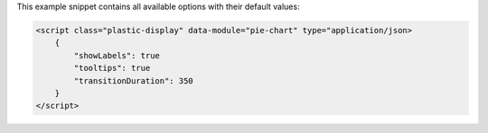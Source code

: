 This example snippet contains all available options with their default values:

.. code-block:: html

    <script class="plastic-display" data-module="pie-chart" type="application/json> 
        {
            "showLabels": true
            "tooltips": true
            "transitionDuration": 350
        }
    </script>

